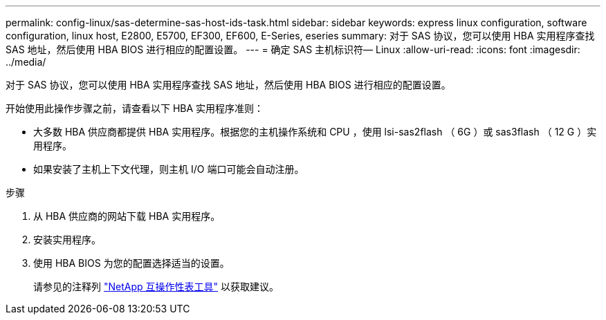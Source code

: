 ---
permalink: config-linux/sas-determine-sas-host-ids-task.html 
sidebar: sidebar 
keywords: express linux configuration, software configuration, linux host, E2800, E5700, EF300, EF600, E-Series, eseries 
summary: 对于 SAS 协议，您可以使用 HBA 实用程序查找 SAS 地址，然后使用 HBA BIOS 进行相应的配置设置。 
---
= 确定 SAS 主机标识符— Linux
:allow-uri-read: 
:icons: font
:imagesdir: ../media/


[role="lead"]
对于 SAS 协议，您可以使用 HBA 实用程序查找 SAS 地址，然后使用 HBA BIOS 进行相应的配置设置。

开始使用此操作步骤之前，请查看以下 HBA 实用程序准则：

* 大多数 HBA 供应商都提供 HBA 实用程序。根据您的主机操作系统和 CPU ，使用 lsi-sas2flash （ 6G ）或 sas3flash （ 12 G ）实用程序。
* 如果安装了主机上下文代理，则主机 I/O 端口可能会自动注册。


.步骤
. 从 HBA 供应商的网站下载 HBA 实用程序。
. 安装实用程序。
. 使用 HBA BIOS 为您的配置选择适当的设置。
+
请参见的注释列 https://mysupport.netapp.com/matrix["NetApp 互操作性表工具"^] 以获取建议。


